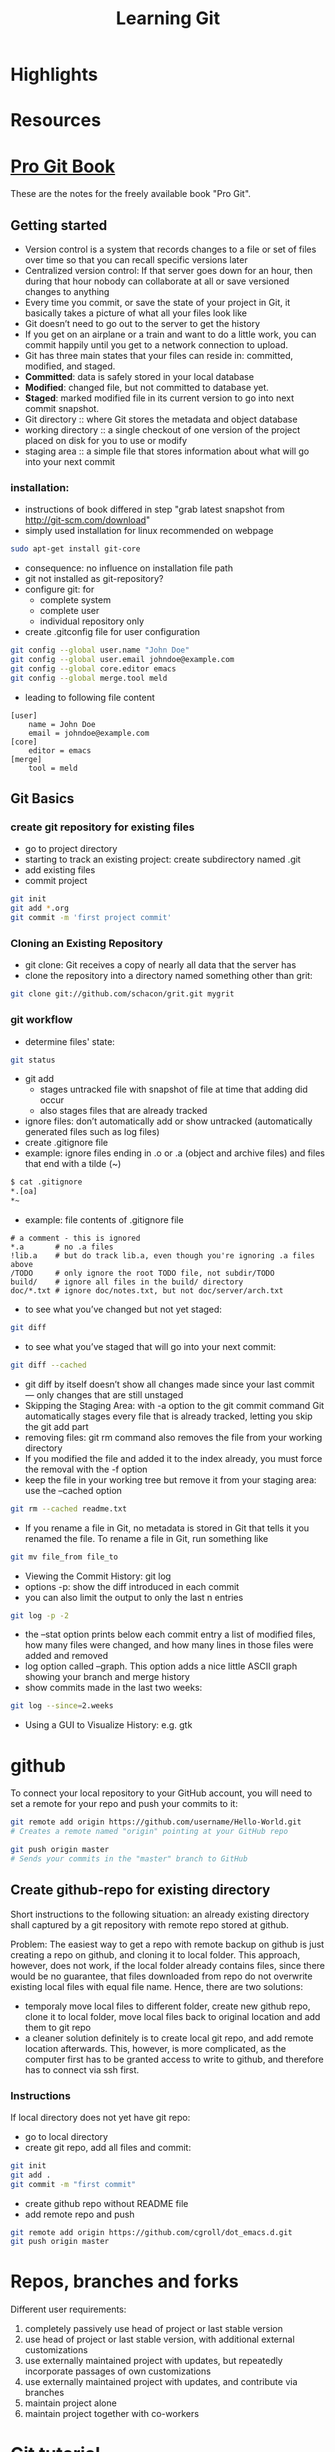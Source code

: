 #+TITLE: Learning Git

* Highlights
* Resources

* [[http://git-scm.com/book][Pro Git Book]]
These are the notes for the freely available book "Pro Git".

** Getting started
- Version control is a system that records changes to a file or set of
  files over time so that you can recall specific versions later
- Centralized version control: If that server goes down for an hour,
  then during that hour nobody can collaborate at all or save
  versioned changes to anything 
- Every time you commit, or save the state of your project in Git, it
  basically takes a picture of what all your files look like
- Git doesn’t need to go out to the server to get the history
- If you get on an airplane or a train and want to do a little work,
  you can commit happily until you get to a network connection to
  upload.
- Git has three main states that your files can reside in: committed,
  modified, and staged.
- *Committed*: data is safely stored in your local database
- *Modified*: changed file, but not committed to database yet.
- *Staged*: marked modified file in its current version to go into next
  commit snapshot.
- Git directory :: where Git stores the metadata and object database 
- working directory :: a single checkout of one version of the project
     placed on disk for you to use or modify
- staging area :: a simple file that stores information about what
                  will go into your next commit
*** installation:
- instructions of book differed in step "grab latest snapshot from http://git-scm.com/download"
- simply used installation for linux recommended on webpage
#+begin_src sh
sudo apt-get install git-core
#+end_src
- consequence: no influence on installation file path
- git not installed as git-repository?
- configure git: for
  - complete system
  - complete user
  - individual repository only
- create .gitconfig file for user configuration
#+begin_src sh
git config --global user.name "John Doe"
git config --global user.email johndoe@example.com
git config --global core.editor emacs
git config --global merge.tool meld
#+end_src
- leading to following file content
#+begin_src file_content
[user]
	name = John Doe
	email = johndoe@example.com
[core]
	editor = emacs
[merge]
	tool = meld
#+end_src

** Git Basics
*** create git repository for existing files
- go to project directory
- starting to track an existing project: create subdirectory named
  .git
- add existing files
- commit project
#+begin_src sh
git init
git add *.org
git commit -m 'first project commit'
#+end_src

*** Cloning an Existing Repository
- git clone: Git receives a copy of nearly all data that the server has
- clone the repository into a directory named something other than
  grit: 
#+begin_src sh
git clone git://github.com/schacon/grit.git mygrit
#+end_src

*** git workflow
- determine files' state:
#+begin_src sh
git status
#+end_src
- git add
  - stages untracked file with snapshot of file at time that adding did occur
  - also stages files that are already tracked
- ignore files: don’t automatically add or show untracked
  (automatically generated files such as log files)
- create .gitignore file
- example: ignore files ending in .o or .a (object and archive files)
  and files that end with a tilde (~)
#+begin_src sh
$ cat .gitignore
*.[oa]
*~
#+end_src
- example: file contents of .gitignore file 
#+begin_src file_content
# a comment - this is ignored
*.a       # no .a files
!lib.a    # but do track lib.a, even though you're ignoring .a files above
/TODO     # only ignore the root TODO file, not subdir/TODO
build/    # ignore all files in the build/ directory
doc/*.txt # ignore doc/notes.txt, but not doc/server/arch.txt
#+end_src
- to see what you’ve changed but not yet staged:
#+begin_src sh
git diff
#+end_src
- to see what you’ve staged that will go into your next commit:
#+begin_src sh
git diff --cached
#+end_src
- git diff by itself doesn’t show all changes made since your last
  commit — only changes that are still unstaged
- Skipping the Staging Area: with -a option to the git commit command
  Git automatically stages every file that is already tracked, letting
  you skip the git add part
- removing files: git rm command also removes the file from your
  working directory
- If you modified the file and added it to the index already, you must
  force the removal with the -f option
- keep the file in your working tree but remove it from your staging
  area: use the --cached option
#+begin_src sh
git rm --cached readme.txt
#+end_src
- If you rename a file in Git, no metadata is stored in Git that tells
  it you renamed the file. To rename a file in Git,  run something
  like
#+begin_src sh
git mv file_from file_to
#+end_src
- Viewing the Commit History: git log
- options -p: show the diff introduced in each commit 
- you can also limit the output to only the last n entries
#+begin_src sh
git log -p -2
#+end_src
- the --stat option prints below each commit entry a list of modified
  files, how many files were changed, and how many lines in those
  files were added and removed
- log option called --graph. This option adds a nice little ASCII
  graph showing your branch and merge history
- show commits made in the last two weeks:
#+begin_src sh
git log --since=2.weeks
#+end_src
- Using a GUI to Visualize History: e.g. gtk 

* github
To connect your local repository to your GitHub account, you will need
to set a remote for your repo and push your commits to it:
#+begin_src sh
git remote add origin https://github.com/username/Hello-World.git
# Creates a remote named "origin" pointing at your GitHub repo

git push origin master
# Sends your commits in the "master" branch to GitHub
#+end_src
** Create github-repo for existing directory
Short instructions to the following situation: an already existing
directory shall captured by a git repository with remote repo stored
at github.

Problem: 
The easiest way to get a repo with remote backup on github is just
creating a repo on github, and cloning it to local folder. This
approach, however, does not work, if the local folder already
contains files, since there would be no guarantee, that files
downloaded from repo do not overwrite existing local files with equal
file name. Hence, there are two solutions:
- temporaly move local files to different folder, create new github
  repo, clone it to local folder, move local files back to original
  location and add them to git repo
- a cleaner solution definitely is to create local git repo, and add
  remote location afterwards. This, however, is more complicated, as
  the computer first has to be granted access to write to github, and
  therefore has to connect via ssh first.

*** Instructions
If local directory does not yet have git repo:
- go to local directory
- create git repo, add all files and commit:
#+BEGIN_SRC sh
  git init
  git add .
  git commit -m "first commit"
#+END_SRC
- create github repo without README file
- add remote repo and push
#+BEGIN_SRC sh
  git remote add origin https://github.com/cgroll/dot_emacs.d.git
  git push origin master
#+END_SRC

* Repos, branches and forks
Different user requirements:
1. completely passively use head of project or last stable version
2. use head of project or last stable version, with additional
   external customizations
3. use externally maintained project with updates, but repeatedly
   incorporate passages of own customizations
4. use externally maintained project with updates, and contribute via branches
5. maintain project alone
6. maintain project together with co-workers

* [[http://www.vogella.com/articles/Git/article.html][Git tutorial]]
To make pushing to remote repositories easier and to avoid unnecessary commits, you can use the following commands.

# Set default so that all changes are always pushed to the repository
git config --global push.default "matching"
# Set default so that you avoid unnecessary commits
git config --global branch.autosetuprebase always 

# Configure Git to use this file
# as global .gitignore

git config --global core.excludesfile ~/.gitignore 

# Initialize the local Git repository
git init
# Add all (files and directories) to the Git repository
git add .

# Commit the changes, -a will commit changes for modified files
# but will not add automatically new files
git commit -a -m "These are new changes" 

The git amend command makes it possible to change the last commit
message.

# Copy one of the older commits and checkout the older revision via 
git checkout commit_name 


* Git repos 
** emacs-repo
structure:
- private files outside of repo
- emacs extensions
  - sometimes as repos itself, with stable branch
- standard configuration files: as org files
- fork: for computer specific settings
- long-term: fork to emacs-god!
** emacs extensions
- auto-complete/auto-complete
- JuliaLang/julia
- emacs-ess/ESS -> development branch 



* Magit
** Status
M-x magit-status:
- within a Git repository, it will switch to the status buffer of that repository
- Otherwise, it will prompt for a directory
  - directory that is not a Git repository: ask whether to create one
  - 
- refresh status buffer: g
- 

** Untracked files
- add untracked file with s
- ignore untracked file with i (adds filename to .gitignore)
- ask for file to ignore: C-u i
- add file to .git/info/exclude: I
- delete untracked file: k

** Staging and Committing
- if staging area is ignored, show uncomitted changes as "Changes"
- committing:
  - pop up buffer to write change description: c
  - finish description and commit: C-c C-c

** History
- show history with l
- pop up more information about commit: RET
- apply current commit to current branch: a 
  (useful when browsing history of other branch: applying selected bug fixes)
- show differences from current commit and marked commit: =
- mark commit: ..
- unmark commit: .

** Reflogs
- 
* Captured notes
** installing git 
 #+begin_src sh
$ tar -zxf git-1.7.2.2.tar.gz
$ cd git-1.7.2.2
$ make prefix=/usr/local all
$ sudo make prefix=/usr/local install
#+end_src 

[2012-09-20 Do 10:32]
** 2nd test note 
#+begin_src sh
http://git-scm.com/download
#+end_src 
[2012-09-20 Do 10:34]
** git note from w3m
#+begin_src sh
git add README test.rb LICENSE
git commit -m 'initial commit of my project'
#+end_src 
[[http://git-scm.com/book/en/Git-Branching-What-a-Branch-Is][Git]]
[2012-09-20 Do 10:37]

(set (make-local-variable 'org-refile-targets) (quote (("~/comp_science/notes/git_notes.org" :maxlevel . 1))))
** test work computer committing
this should appear
** install magit
